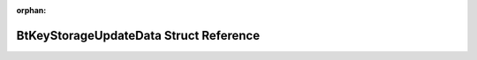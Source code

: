 .. meta::dbd9f87916043cfa524fc5f5de923389aaa2bcd1136cf9ea4f915951bd2c307185cd7de6e1e4f90f456eaf3364df6c197a66ae525fe19a6347bac616d32904f9

:orphan:

.. title:: Flipper Zero Firmware: BtKeyStorageUpdateData Struct Reference

BtKeyStorageUpdateData Struct Reference
=======================================

.. container:: doxygen-content

   
   .. raw:: html
     :file: struct_bt_key_storage_update_data.html
